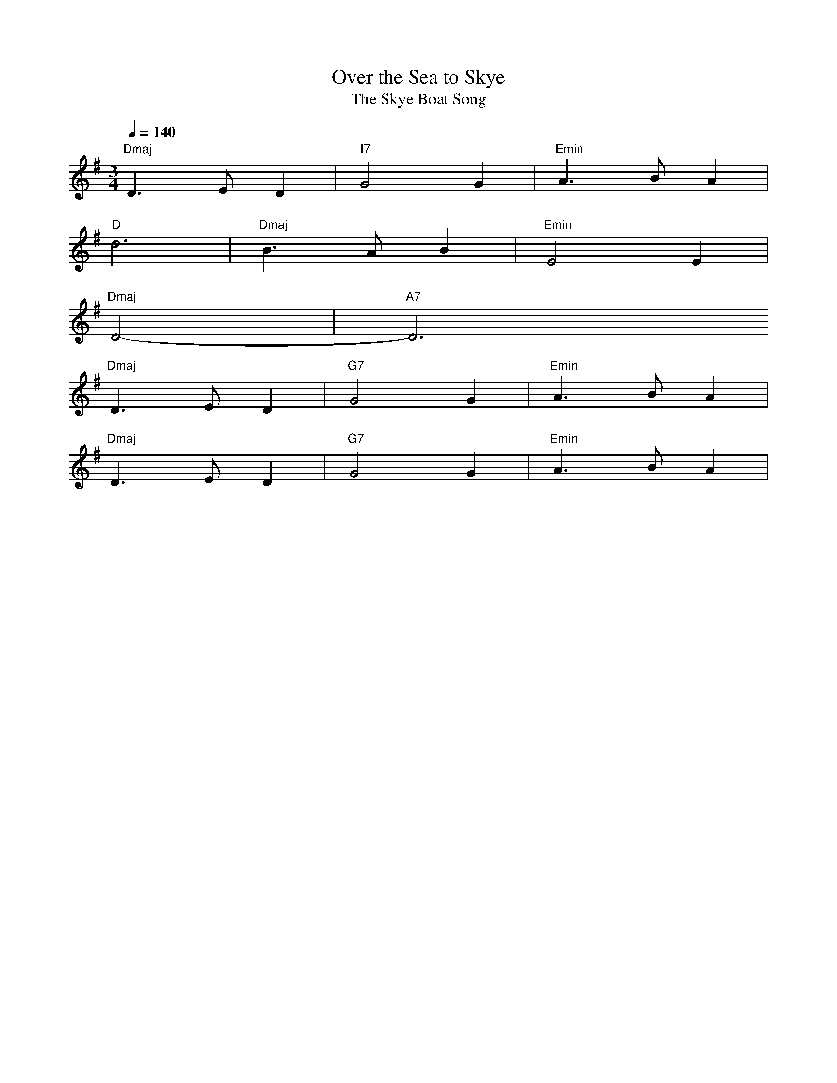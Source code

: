 X:437
T:Over the Sea to Skye
T:The Skye Boat Song 
S:Childhood memories
Z:Nigel Gatherer
+:and friends
Q:1/4=140 
M:3/4
L:1/4
K:G
%%MIDI chordattack 0
"Dmaj" D>ED | "I7" G2 G | "Emin" A>BA |
%%MIDI chordattack 10
 "D" d3 | "Dmaj" B>AB | "Emin" E2 E |
%%MIDI chordattack 40
 "Dmaj" D2- | "A7" D3 
 %%MIDI chordattack 0
"Dmaj" D>ED | "G7" G2 G | "Emin" A>BA |
 %%MIDI randomchordattack 60
"Dmaj" D>ED | "G7" G2 G | "Emin" A>BA |


